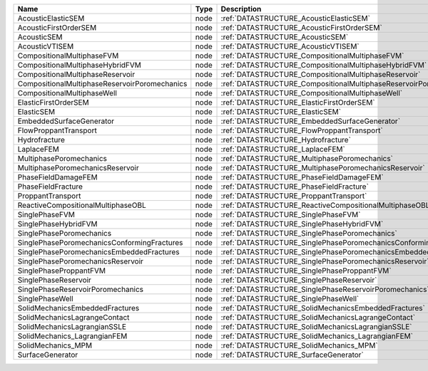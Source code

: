 

============================================= ==== ================================================================== 
Name                                          Type Description                                                        
============================================= ==== ================================================================== 
AcousticElasticSEM                            node :ref:`DATASTRUCTURE_AcousticElasticSEM`                            
AcousticFirstOrderSEM                         node :ref:`DATASTRUCTURE_AcousticFirstOrderSEM`                         
AcousticSEM                                   node :ref:`DATASTRUCTURE_AcousticSEM`                                   
AcousticVTISEM                                node :ref:`DATASTRUCTURE_AcousticVTISEM`                                
CompositionalMultiphaseFVM                    node :ref:`DATASTRUCTURE_CompositionalMultiphaseFVM`                    
CompositionalMultiphaseHybridFVM              node :ref:`DATASTRUCTURE_CompositionalMultiphaseHybridFVM`              
CompositionalMultiphaseReservoir              node :ref:`DATASTRUCTURE_CompositionalMultiphaseReservoir`              
CompositionalMultiphaseReservoirPoromechanics node :ref:`DATASTRUCTURE_CompositionalMultiphaseReservoirPoromechanics` 
CompositionalMultiphaseWell                   node :ref:`DATASTRUCTURE_CompositionalMultiphaseWell`                   
ElasticFirstOrderSEM                          node :ref:`DATASTRUCTURE_ElasticFirstOrderSEM`                          
ElasticSEM                                    node :ref:`DATASTRUCTURE_ElasticSEM`                                    
EmbeddedSurfaceGenerator                      node :ref:`DATASTRUCTURE_EmbeddedSurfaceGenerator`                      
FlowProppantTransport                         node :ref:`DATASTRUCTURE_FlowProppantTransport`                         
Hydrofracture                                 node :ref:`DATASTRUCTURE_Hydrofracture`                                 
LaplaceFEM                                    node :ref:`DATASTRUCTURE_LaplaceFEM`                                    
MultiphasePoromechanics                       node :ref:`DATASTRUCTURE_MultiphasePoromechanics`                       
MultiphasePoromechanicsReservoir              node :ref:`DATASTRUCTURE_MultiphasePoromechanicsReservoir`              
PhaseFieldDamageFEM                           node :ref:`DATASTRUCTURE_PhaseFieldDamageFEM`                           
PhaseFieldFracture                            node :ref:`DATASTRUCTURE_PhaseFieldFracture`                            
ProppantTransport                             node :ref:`DATASTRUCTURE_ProppantTransport`                             
ReactiveCompositionalMultiphaseOBL            node :ref:`DATASTRUCTURE_ReactiveCompositionalMultiphaseOBL`            
SinglePhaseFVM                                node :ref:`DATASTRUCTURE_SinglePhaseFVM`                                
SinglePhaseHybridFVM                          node :ref:`DATASTRUCTURE_SinglePhaseHybridFVM`                          
SinglePhasePoromechanics                      node :ref:`DATASTRUCTURE_SinglePhasePoromechanics`                      
SinglePhasePoromechanicsConformingFractures   node :ref:`DATASTRUCTURE_SinglePhasePoromechanicsConformingFractures`   
SinglePhasePoromechanicsEmbeddedFractures     node :ref:`DATASTRUCTURE_SinglePhasePoromechanicsEmbeddedFractures`     
SinglePhasePoromechanicsReservoir             node :ref:`DATASTRUCTURE_SinglePhasePoromechanicsReservoir`             
SinglePhaseProppantFVM                        node :ref:`DATASTRUCTURE_SinglePhaseProppantFVM`                        
SinglePhaseReservoir                          node :ref:`DATASTRUCTURE_SinglePhaseReservoir`                          
SinglePhaseReservoirPoromechanics             node :ref:`DATASTRUCTURE_SinglePhaseReservoirPoromechanics`             
SinglePhaseWell                               node :ref:`DATASTRUCTURE_SinglePhaseWell`                               
SolidMechanicsEmbeddedFractures               node :ref:`DATASTRUCTURE_SolidMechanicsEmbeddedFractures`               
SolidMechanicsLagrangeContact                 node :ref:`DATASTRUCTURE_SolidMechanicsLagrangeContact`                 
SolidMechanicsLagrangianSSLE                  node :ref:`DATASTRUCTURE_SolidMechanicsLagrangianSSLE`                  
SolidMechanics_LagrangianFEM                  node :ref:`DATASTRUCTURE_SolidMechanics_LagrangianFEM`                  
SolidMechanics_MPM                            node :ref:`DATASTRUCTURE_SolidMechanics_MPM`                            
SurfaceGenerator                              node :ref:`DATASTRUCTURE_SurfaceGenerator`                              
============================================= ==== ================================================================== 

